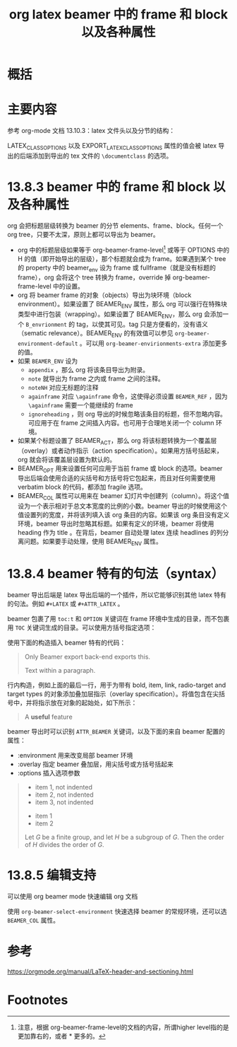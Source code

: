 #+title: org latex beamer 中的 frame 和 block 以及各种属性
#+roam_tags: 
#+roam_alias: 

* 概括
* 主要内容
参考 org-mode 文档 13.10.3：latex 文件头以及分节的结构：

LATEX_CLASS_OPTIONS 以及 EXPORT_LATEX_CLASS_OPTIONS 属性的值会被 latex 导出的后端添加到导出的 tex 文件的 =\documentclass= 的选项。

* 13.8.3 beamer 中的 frame 和 block 以及各种属性
org 会把标题层级转换为 beamer 的分节 elements、frame、block。任何一个 org tree，只要不太深，原则上都可以导出为 beamer。
- org 中的标题层级如果等于 org-beamer-frame-level[fn:1] 或等于 OPTIONS 中的 H 的值（即开始导出的层级），那个标题就会成为 frame。如果遇到某个 tree 的 property 中的 beamer_env 设为 frame 或 fullframe（就是没有标题的 frame），org 会将这个 tree 转换为 frame，override 掉 org-beamer-frame-level 中的设置。
- org 将 beamer frame 的对象（objects）导出为块环境（block environment）。如果设置了 BEAMER_ENV 属性，那么 org 可以强行在特殊块类型中进行包装（wrapping）。如果设置了 BEAMER_ENV，那么 org 会添加一个 =B_envrionment= 的 tag，以使其可见。tag 只是方便看的，没有语义（sematic relevance）。BEAMER_ENV 的有效值可以参见 =org-beamer-environment-default= 。可以用 =org-beamer-envirionments-extra= 添加更多的值。
- 如果 =BEAMER_ENV= 设为
  - =appendix= ，那么 org 将该条目导出为附录。
  - =note= 就导出为 frame 之内或 frame 之间的注释。
  - =noteNH= 对应无标题的注释
  - =againframe= 对应 =\againframe= 命令，这使得必须设置 =BEAMER_REF= ，因为 =\againframe= 需要一个能继续的 frame
  - =ignoreheading= ，则 org 导出的时候忽略该条目的标题，但不忽略内容。可应用于在 frame 之间插入内容。也可用于合理地关闭一个 column 环境。
- 如果某个标题设置了 BEAMER_ACT，那么 org 将该标题转换为一个覆盖层（overlay）或者动作指示（action specification）。如果用方括号括起来，org 就会将该覆盖层设置为默认的。
- BEAMER_OPT 用来设置任何可应用于当前 frame 或 block 的选项。beamer 导出后端会使用合适的尖括号和方括号将它包起来，而且对任何需要使用 verbatim block 的代码，都添加 fragile 选项。
- BEAMER_COL 属性可以用来在 beamer 幻灯片中创建列（column）。将这个值设为一个表示相对于总文本宽度的比例的小数。beamer 导出的时候使用这个值设置列的宽度，并将该列填入该 org 条目的内容。如果该 org 条目没有定义环境，beamer 导出时忽略其标题。如果有定义的环境，beamer 将使用 heading 作为 title 。在背后，beamer 自动处理 latex 连续 headlines 的列分离问题。如果要手动处理，使用 BEAMER_ENV 属性。
  
* 13.8.4 beamer 特有的句法（syntax）
beamer 导出后端是 latex 导出后端的一个插件，所以它能够识别其他 latex 特有的句法。例如 =#+LATEX= 或 =#+ATTR_LATEX= 。

beamer 包裹了用 =toc:t= 和 =OPTION= 关键词在 frame 环境中生成的目录，而不包裹用 =TOC= 关键词生成的目录。可以使用方括号指定选项：
#+begin_quote
#+TOC: headlines [currentsection]
#+end_quote

使用下面的构造插入 beamer 特有的代码：
#+begin_quote
#+BEAMER: \pause

#+BEGIN_EXPORT beamer
Only Beamer export back-end exports this.
#+END_BEAMER

Text @@beamer:some code@@ within a paragraph.
#+end_quote

行内构造，例如上面的最后一行，用于为带有 bold, item, link, radio-target and target types 的对象添加叠加层指示（overlay specification）。将值包含在尖括号中，并将指示放在对象的起始处，如下所示：
#+begin_quote
A *@@beamer:<2->@@useful* feature
#+end_quote

beamer 导出时可以识别 =ATTR_BEAMER= 关键词，以及下面的来自 beamer 配置的属性：
- :environment 用来改变局部 beamer 环境
- :overlay 指定 beamer 叠加层，用尖括号或方括号括起来
- :options 插入选项参数

#+begin_quote
#+ATTR_BEAMER: :environment nonindentlist
- item 1, not indented
- item 2, not indented
- item 3, not indented
#+ATTR_BEAMER: :overlay <+->
- item 1
- item 2
#+ATTR_BEAMER: :options [Lagrange]
Let $G$ be a finite group, and let $H$ be
a subgroup of $G$.  Then the order of $H$ divides the order of $G$.
#+end_quote
* 13.8.5 编辑支持
可以使用 org beamer mode 快速编辑 org 文档
#+begin_quote
#+startup: beamer
#+end_quote

使用 =org-beamer-select-environment= 快速选择 beamer 的常规环境，还可以选 =BEAMER_COL= 属性。

* 参考
https://orgmode.org/manual/LaTeX-header-and-sectioning.html

* Footnotes

[fn:1] 注意，根据 org-beamer-frame-level的文档的内容，所谓higher level指的是更加靠右的，或者 * 更多的。
